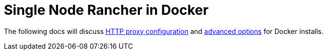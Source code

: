 = Single Node Rancher in Docker

+++<head>++++++<link rel="canonical" href="https://ranchermanager.docs.rancher.com/reference-guides/single-node-rancher-in-docker">++++++</link>++++++</head>+++

The following docs will discuss xref:http-proxy-configuration.adoc[HTTP proxy configuration] and xref:advanced-options.adoc[advanced options] for Docker installs.
